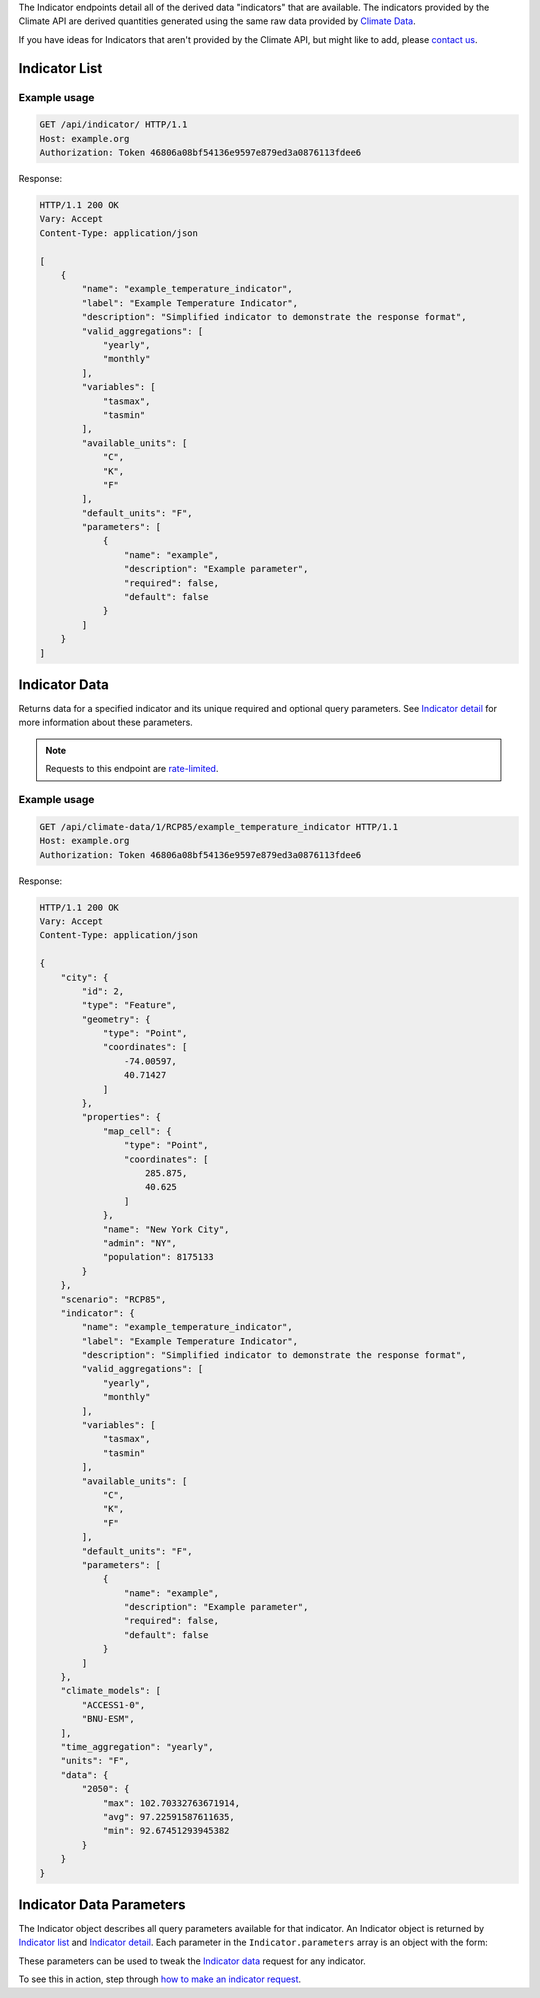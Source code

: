 
The Indicator endpoints detail all of the derived data "indicators" that are available. The indicators provided by the Climate API are derived quantities generated using the same raw data provided by `Climate Data`_.

If you have ideas for Indicators that aren't provided by the Climate API, but might like to add, please `contact us`_.

Indicator List
______________

.. openapi:: /openapi/climate_api.yml
    :paths:
        /api/indicator/

Example usage
`````````````

.. code-block:: http

    GET /api/indicator/ HTTP/1.1
    Host: example.org
    Authorization: Token 46806a08bf54136e9597e879ed3a0876113fdee6

Response:

.. code-block:: http

    HTTP/1.1 200 OK
    Vary: Accept
    Content-Type: application/json

    [
        {
            "name": "example_temperature_indicator",
            "label": "Example Temperature Indicator",
            "description": "Simplified indicator to demonstrate the response format",
            "valid_aggregations": [
                "yearly",
                "monthly"
            ],
            "variables": [
                "tasmax",
                "tasmin"
            ],
            "available_units": [
                "C",
                "K",
                "F"
            ],
            "default_units": "F",
            "parameters": [
                {
                    "name": "example",
                    "description": "Example parameter",
                    "required": false,
                    "default": false
                }
            ]
        }
    ]


Indicator Data
______________

Returns data for a specified indicator and its unique required and optional query parameters. See `Indicator detail`_ for more information about these parameters.

.. note:: Requests to this endpoint are `rate-limited`_.

.. openapi:: /openapi/climate_api.yml
    :paths:
        /api/climate-data/{city}/{scenario}/indicator/{indicator_name}/

Example usage
`````````````

.. code-block:: http

    GET /api/climate-data/1/RCP85/example_temperature_indicator HTTP/1.1
    Host: example.org
    Authorization: Token 46806a08bf54136e9597e879ed3a0876113fdee6

Response:

.. code-block:: http

    HTTP/1.1 200 OK
    Vary: Accept
    Content-Type: application/json

    {
        "city": {
            "id": 2,
            "type": "Feature",
            "geometry": {
                "type": "Point",
                "coordinates": [
                    -74.00597,
                    40.71427
                ]
            },
            "properties": {
                "map_cell": {
                    "type": "Point",
                    "coordinates": [
                        285.875,
                        40.625
                    ]
                },
                "name": "New York City",
                "admin": "NY",
                "population": 8175133
            }
        },
        "scenario": "RCP85",
        "indicator": {
            "name": "example_temperature_indicator",
            "label": "Example Temperature Indicator",
            "description": "Simplified indicator to demonstrate the response format",
            "valid_aggregations": [
                "yearly",
                "monthly"
            ],
            "variables": [
                "tasmax",
                "tasmin"
            ],
            "available_units": [
                "C",
                "K",
                "F"
            ],
            "default_units": "F",
            "parameters": [
                {
                    "name": "example",
                    "description": "Example parameter",
                    "required": false,
                    "default": false
                }
            ]
        },
        "climate_models": [
            "ACCESS1-0",
            "BNU-ESM",
        ],
        "time_aggregation": "yearly",
        "units": "F",
        "data": {
            "2050": {
                "max": 102.70332763671914,
                "avg": 97.22591587611635,
                "min": 92.67451293945382
            }
        }
    }

Indicator Data Parameters
_________________________

The Indicator object describes all query parameters available for that indicator. An Indicator object is returned by `Indicator list`_ and `Indicator detail`_. Each parameter in the ``Indicator.parameters`` array is an object with the form:

.. json:object:: IndicatorParam

    Definition object for Indicator Data query parameters

    :property string name: The name of the query parameter
    :property string description: A detailed description of how to use the query parameter for indicator data requests, along with its available values if appropriate
    :property boolean required: If true, this query parameter is required
    :property string default: If the query parameter is not required, the default value used when none is provided

These parameters can be used to tweak the `Indicator data`_ request for any indicator.

To see this in action, step through `how to make an indicator request`_.

.. _`contact us`: support@futurefeelslike.com
.. _`Climate Data`: api_reference.html#climate-data
.. _`Indicator list`: api_reference.html#indicator-list
.. _`Indicator detail`: api_reference.html#indicator-detail
.. _`Indicator data`: api_reference.html#indicator-data
.. _`IndicatorParam`: api_reference.html#indicator-data-parameters
.. _`rate-limited`: overview.html#rate-limiting
.. _`how to make an indicator request`: overview.html#how-to-make-an-indicator-request
